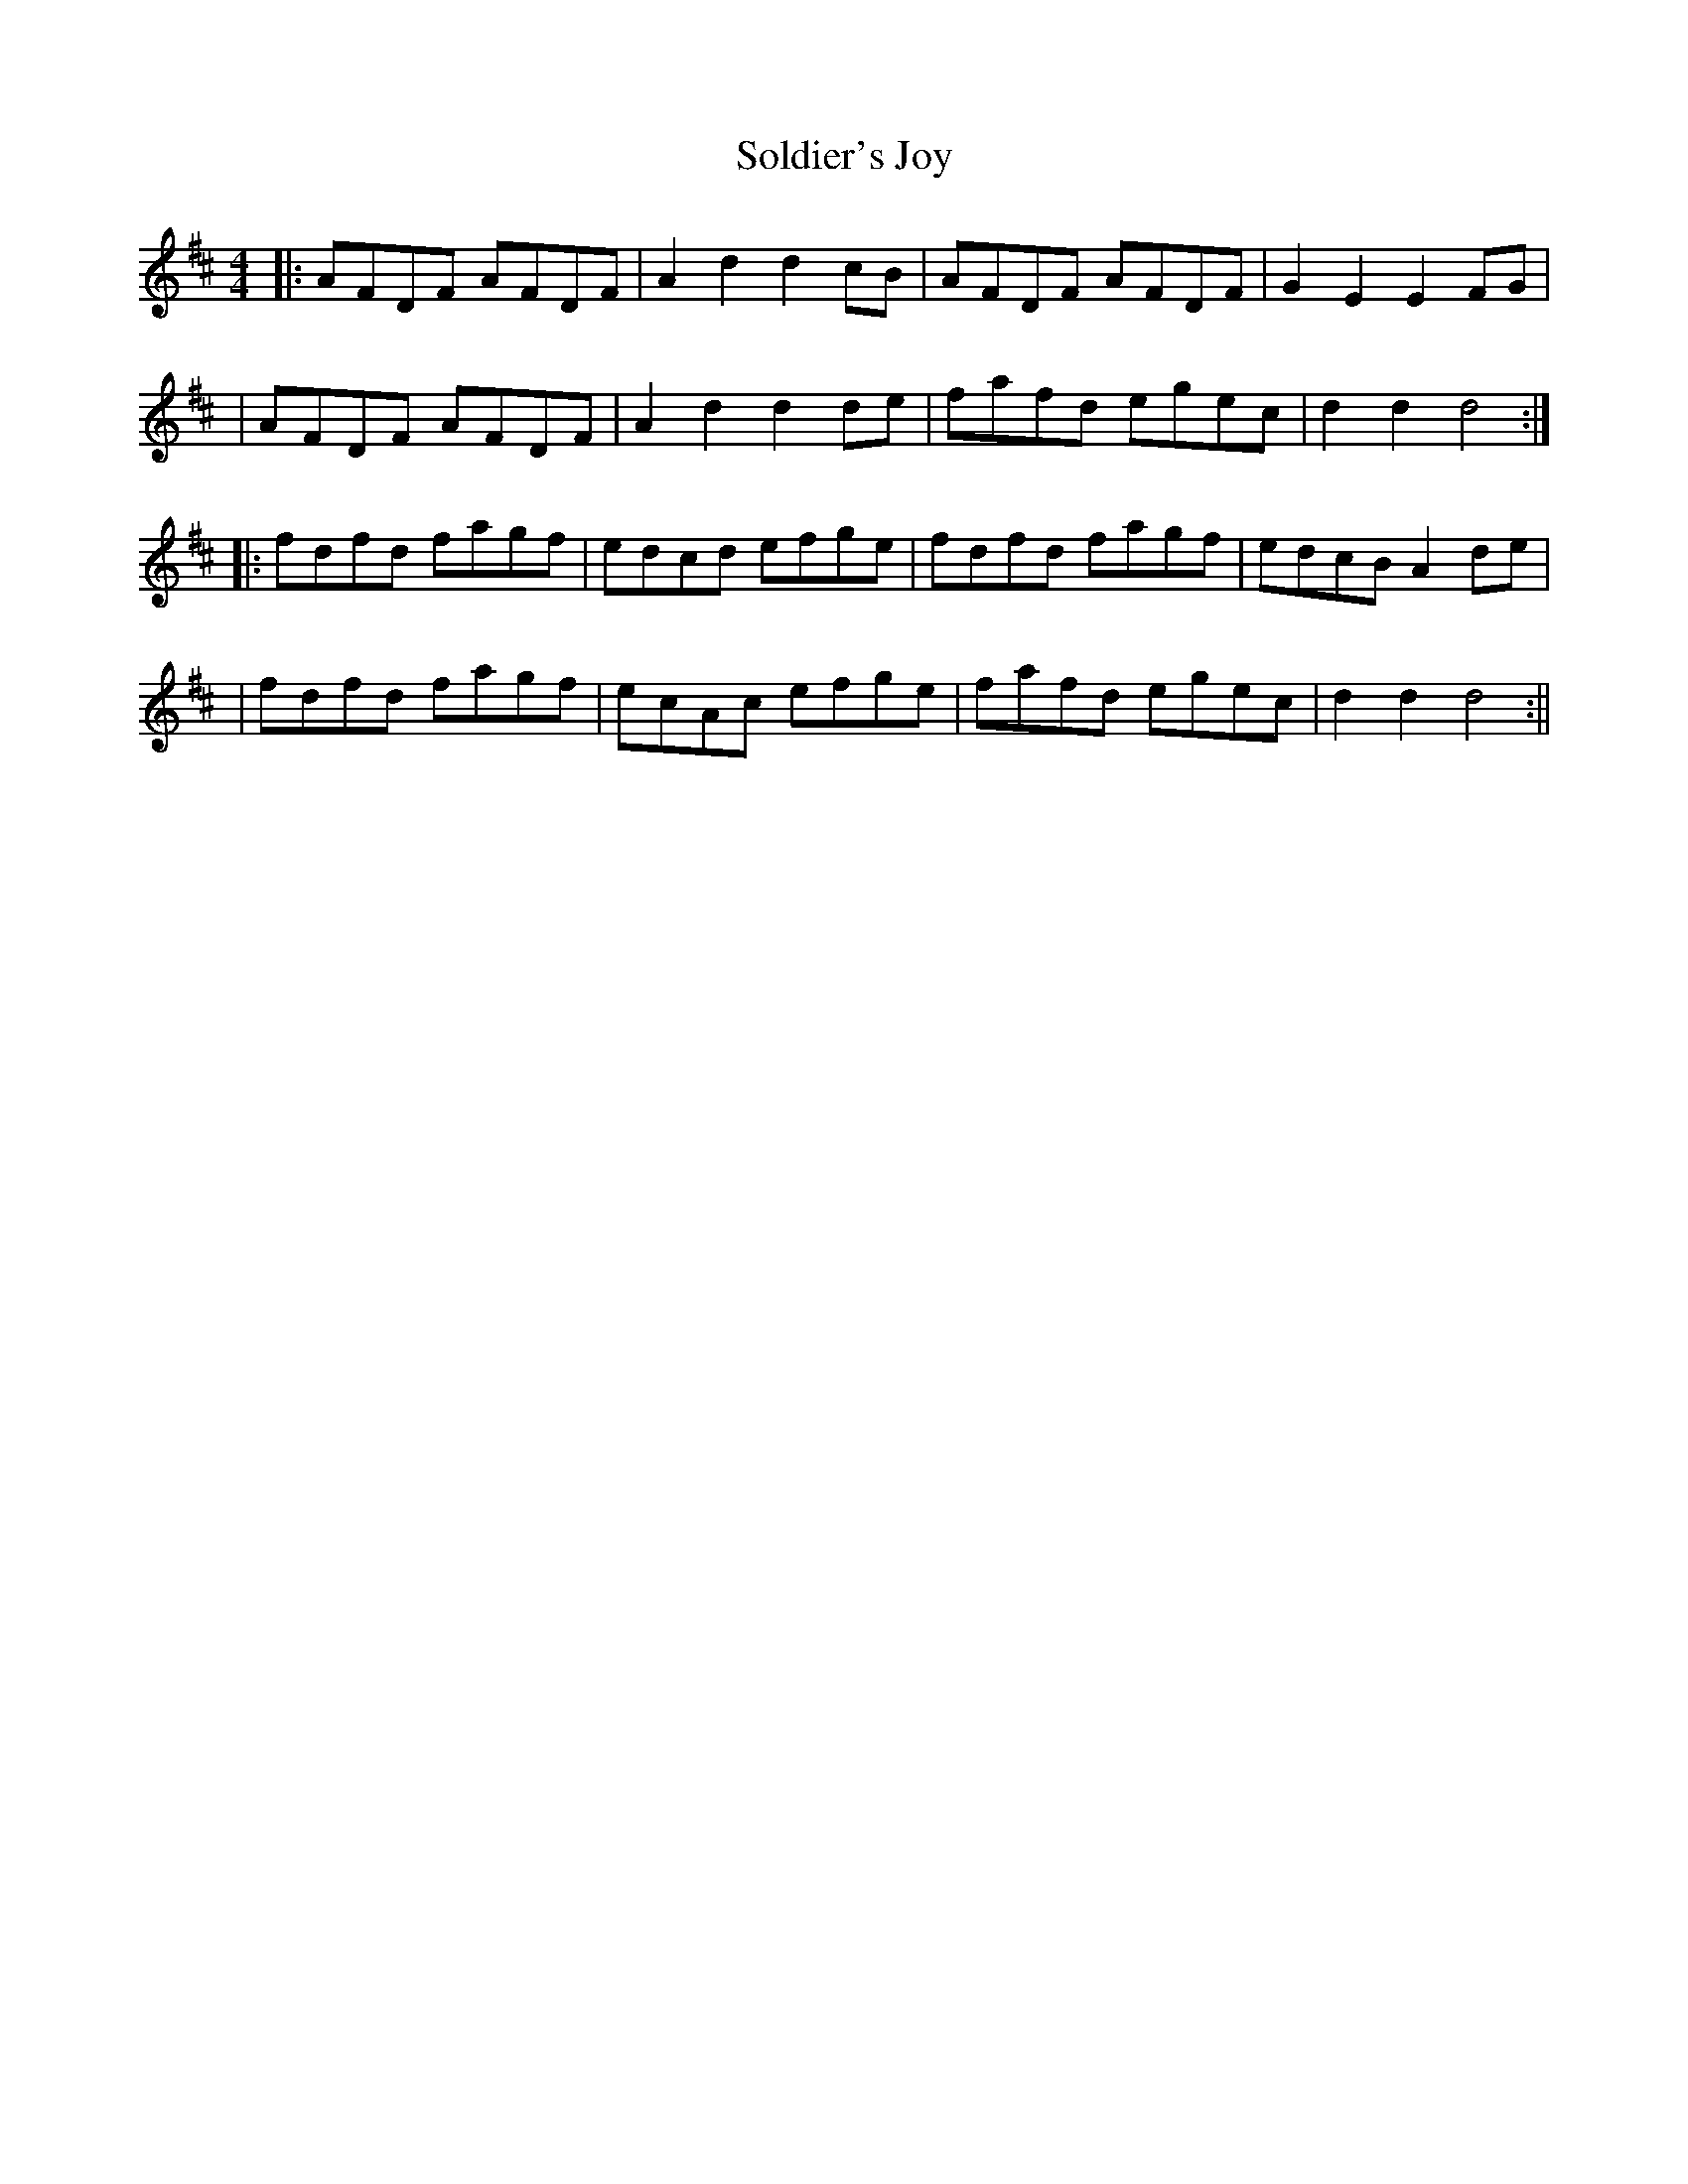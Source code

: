 X: 1
T: Soldier's Joy
R: hornpipe
M: 4/4
L: 1/8
K: Dmaj
|:AFDF AFDF|A2 d2 d2 cB|AFDF AFDF|G2E2 E2 FG|
|AFDF AFDF|A2 d2 d2 de|fafd egec|d2 d2 d4:|
|:fdfd fagf|edcd efge|fdfd fagf|edcB A2 de|
| fdfd fagf| ecAc efge| fafd egec|d2 d2 d4:||
